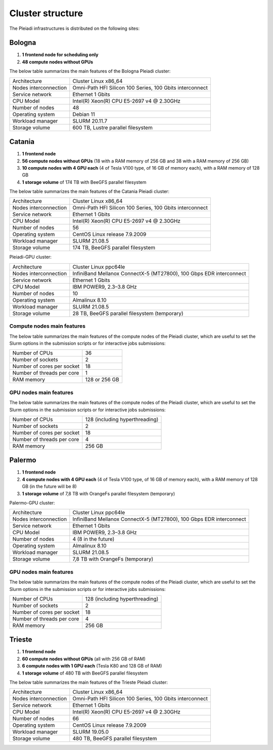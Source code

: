 *******************
Cluster structure
*******************

The Pleiadi infrastructures is distributed on the following sites:

Bologna
^^^^^^^^^^^^^^^^^^^^^^

#. **1 frontend node for scheduling only**
#. **48 compute nodes without GPUs**

The below table summarizes the main features of the Bologna Pleiadi cluster:

+------------------------+----------------------------------------------------------+
| Architecture           | Cluster Linux x86_64                                     |
+------------------------+----------------------------------------------------------+
| Nodes interconnection  | Omni-Path HFI Silicon 100 Series, 100 Gbits interconnect |
+------------------------+----------------------------------------------------------+
| Service network        | Ethernet 1 Gbits                                         |
+------------------------+----------------------------------------------------------+
| CPU Model              | Intel(R) Xeon(R) CPU E5-2697 v4 @ 2.30GHz                |
+------------------------+----------------------------------------------------------+
| Number of nodes        | 48                                                       |
+------------------------+----------------------------------------------------------+
| Operating system       | Debian 11                                                |
+------------------------+----------------------------------------------------------+
| Workload manager       | SLURM 20.11.7                                            |
+------------------------+----------------------------------------------------------+
| Storage volume         | 600 TB, Lustre parallel filesystem                       |
+------------------------+----------------------------------------------------------+

Catania
^^^^^^^^^^^^^^^^^^^^^^

#. **1 frontend node**
#. **56 compute nodes without GPUs** (18 with a RAM memory of 256 GB and 38 with a RAM memory of 256 GB)
#. **10 compute nodes with 4 GPU each** (4 of Tesla V100 type, of 16 GB of memory each), with a RAM memory of 128 GB
#. **1 storage volume** of 174 TB with BeeGFS parallel filesystem

The below table summarizes the main features of the Catania Pleiadi cluster:

+------------------------+----------------------------------------------------------+
| Architecture           | Cluster Linux x86_64                                     |
+------------------------+----------------------------------------------------------+
| Nodes interconnection  | Omni-Path HFI Silicon 100 Series, 100 Gbits interconnect |
+------------------------+----------------------------------------------------------+
| Service network        | Ethernet 1 Gbits                                         |
+------------------------+----------------------------------------------------------+
| CPU Model              | Intel(R) Xeon(R) CPU E5-2697 v4 @ 2.30GHz                |
+------------------------+----------------------------------------------------------+
| Number of nodes        | 56                                                       |
+------------------------+----------------------------------------------------------+
| Operating system       | CentOS Linux release 7.9.2009                            |
+------------------------+----------------------------------------------------------+
| Workload manager       | SLURM 21.08.5                                            |
+------------------------+----------------------------------------------------------+
| Storage volume         | 174 TB, BeeGFS parallel filesystem                       |
+------------------------+----------------------------------------------------------+

Pleiadi-GPU cluster:  

+------------------------+---------------------------------------------------------------------+
| Architecture           | Cluster Linux ppc64le                                               |
+------------------------+---------------------------------------------------------------------+
| Nodes interconnection  | InfiniBand Mellanox ConnectX-5 (MT27800), 100 Gbps EDR interconnect |
+------------------------+---------------------------------------------------------------------+
| Service network        | Ethernet 1 Gbits                                                    |
+------------------------+---------------------------------------------------------------------+
| CPU Model              | IBM POWER9, 2.3–3.8 GHz                                             |
+------------------------+---------------------------------------------------------------------+
| Number of nodes        | 10                                                                  |
+------------------------+---------------------------------------------------------------------+
| Operating system       | Almalinux 8.10                                                      |
+------------------------+---------------------------------------------------------------------+
| Workload manager       | SLURM 21.08.5                                                       |
+------------------------+---------------------------------------------------------------------+
| Storage volume         | 28 TB, BeeGFS parallel filesystem  (temporary)                      |
+------------------------+---------------------------------------------------------------------+

Compute nodes main features
"""""""""""""""""""""""""""

The below table summarizes the main features of the compute nodes of the Pleiadi cluster, which are useful to set the Slurm options in the submission scripts or for interactive jobs submissions: 

+-----------------------------+----------------+
| Number of CPUs              | 36             |
+-----------------------------+----------------+
| Number of sockets           | 2              |
+-----------------------------+----------------+
| Number of cores per socket  | 18             |
+-----------------------------+----------------+
| Number of threads per core  | 1              |
+-----------------------------+----------------+
| RAM memory                  | 128 or 256 GB  |
+-----------------------------+----------------+

GPU nodes main features
"""""""""""""""""""""""""""

The below table summarizes the main features of the compute nodes of the Pleiadi cluster, which are useful to set the Slurm options in the submission scripts or for interactive jobs submissions: 

+-----------------------------+------------------------------------------+
| Number of CPUs              | 128 (including hyperthreading)           |
+-----------------------------+------------------------------------------+
| Number of sockets           | 2                                        |
+-----------------------------+------------------------------------------+
| Number of cores per socket  | 18                                       |
+-----------------------------+------------------------------------------+
| Number of threads per core  | 4                                        |
+-----------------------------+------------------------------------------+
| RAM memory                  | 256 GB                                   |
+-----------------------------+------------------------------------------+



Palermo
^^^^^^^^^^^^^^^^^^^^^^

#. **1 frontend node**
#. **4 compute nodes with 4 GPU each** (4 of Tesla V100 type, of 16 GB of memory each), with a RAM memory of 128 GB (in the future will be 8)
#. **1 storage volume** of 7,8 TB with OrangeFs parallel filesystem (temporary)

Palermo-GPU cluster:  

+------------------------+---------------------------------------------------------------------+
| Architecture           | Cluster Linux ppc64le                                               |
+------------------------+---------------------------------------------------------------------+
| Nodes interconnection  | InfiniBand Mellanox ConnectX-5 (MT27800), 100 Gbps EDR interconnect |
+------------------------+---------------------------------------------------------------------+
| Service network        | Ethernet 1 Gbits                                                    |
+------------------------+---------------------------------------------------------------------+
| CPU Model              | IBM POWER9, 2.3–3.8 GHz                                             |
+------------------------+---------------------------------------------------------------------+
| Number of nodes        | 4 (8 in the future)                                                 |
+------------------------+---------------------------------------------------------------------+
| Operating system       | Almalinux 8.10                                                      |
+------------------------+---------------------------------------------------------------------+
| Workload manager       | SLURM 21.08.5                                                       |
+------------------------+---------------------------------------------------------------------+
| Storage volume         | 7,8 TB with OrangeFs  (temporary)                                   |
+------------------------+---------------------------------------------------------------------+


GPU nodes main features
"""""""""""""""""""""""""""

The below table summarizes the main features of the compute nodes of the Pleiadi cluster, which are useful to set the Slurm options in the submission scripts or for interactive jobs submissions: 

+-----------------------------+------------------------------------------+
| Number of CPUs              | 128 (including hyperthreading)           |
+-----------------------------+------------------------------------------+
| Number of sockets           | 2                                        |
+-----------------------------+------------------------------------------+
| Number of cores per socket  | 18                                       |
+-----------------------------+------------------------------------------+
| Number of threads per core  | 4                                        |
+-----------------------------+------------------------------------------+
| RAM memory                  | 256 GB                                   |
+-----------------------------+------------------------------------------+





Trieste
^^^^^^^^^^^^^^^^^^^^^^

#. **1 frontend node**
#. **60 compute nodes without GPUs** (all with 256 GB of RAM)
#. **6 compute nodes with 1 GPU each** (Tesla K80 and 128 GB of RAM)
#. **1 storage volume** of 480 TB with BeeGFS parallel filesystem

The below table summarizes the main features of the Trieste Pleiadi cluster:

+------------------------+----------------------------------------------------------+
| Architecture           | Cluster Linux x86_64                                     |
+------------------------+----------------------------------------------------------+
| Nodes interconnection  | Omni-Path HFI Silicon 100 Series, 100 Gbits interconnect |
+------------------------+----------------------------------------------------------+
| Service network        | Ethernet 1 Gbits                                         |
+------------------------+----------------------------------------------------------+
| CPU Model              | Intel(R) Xeon(R) CPU E5-2697 v4 @ 2.30GHz                |
+------------------------+----------------------------------------------------------+
| Number of nodes        | 66                                                       |
+------------------------+----------------------------------------------------------+
| Operating system       | CentOS Linux release 7.9.2009                            |
+------------------------+----------------------------------------------------------+
| Workload manager       | SLURM 19.05.0                                            |
+------------------------+----------------------------------------------------------+
| Storage volume         | 480 TB, BeeGFS parallel filesystem                       |
+------------------------+----------------------------------------------------------+

